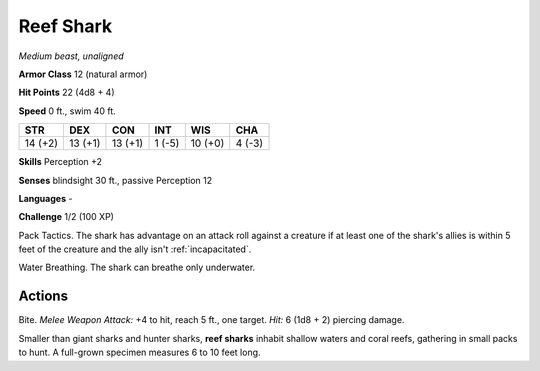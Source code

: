 Reef Shark
----------


.. https://stackoverflow.com/questions/11984652/bold-italic-in-restructuredtext

.. raw:: html

   <style type="text/css">
     span.bolditalic {
       font-weight: bold;
       font-style: italic;
     }
   </style>

.. role:: bi
   :class: bolditalic


*Medium beast, unaligned*

**Armor Class** 12 (natural armor)

**Hit Points** 22 (4d8 + 4)

**Speed** 0 ft., swim 40 ft.

+-----------+-----------+-----------+-----------+-----------+-----------+
| STR       | DEX       | CON       | INT       | WIS       | CHA       |
+===========+===========+===========+===========+===========+===========+
| 14 (+2)   | 13 (+1)   | 13 (+1)   | 1 (-5)    | 10 (+0)   | 4 (-3)    |
+-----------+-----------+-----------+-----------+-----------+-----------+

**Skills** Perception +2

**Senses** blindsight 30 ft., passive Perception 12

**Languages** -

**Challenge** 1/2 (100 XP)

:bi:`Pack Tactics`. The shark has advantage on an attack roll against a
creature if at least one of the shark's allies is within 5 feet of the
creature and the ally isn't :ref:`incapacitated`.

:bi:`Water Breathing`. The shark can breathe only underwater.


Actions
^^^^^^^

:bi:`Bite`. *Melee Weapon Attack:* +4 to hit, reach 5 ft., one target.
*Hit:* 6 (1d8 + 2) piercing damage.

Smaller than giant sharks and hunter sharks, **reef sharks** inhabit
shallow waters and coral reefs, gathering in small packs to hunt. A
full-grown specimen measures 6 to 10 feet long.

